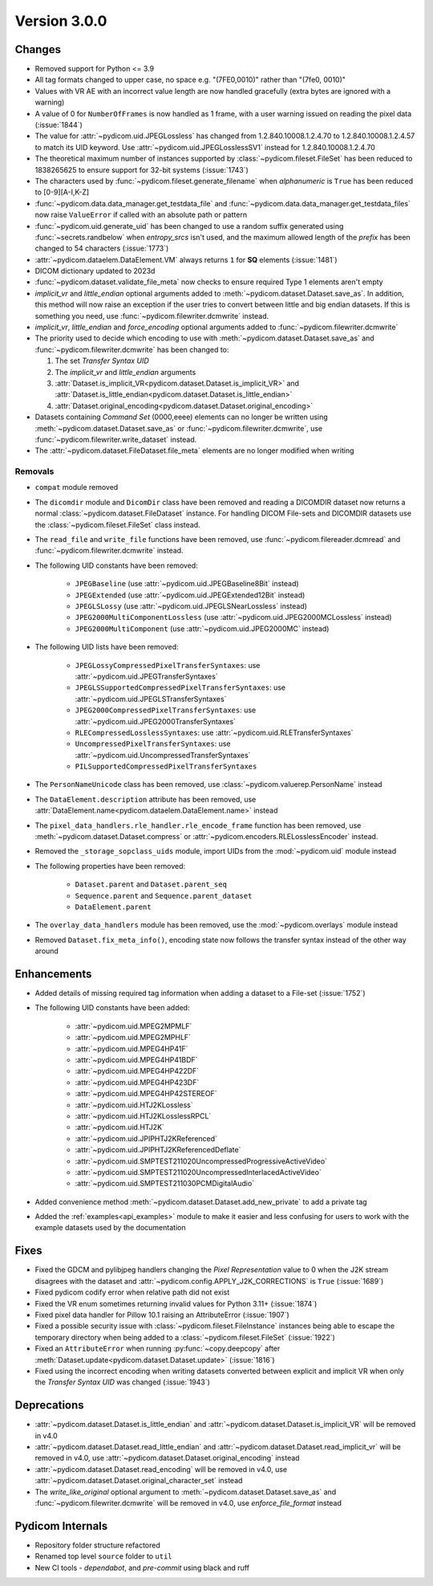 Version 3.0.0
=================================

Changes
-------
* Removed support for Python <= 3.9
* All tag formats changed to upper case, no space e.g. "(7FE0,0010)" rather than "(7fe0, 0010)"
* Values with VR AE with an incorrect value length are now handled
  gracefully (extra bytes are ignored with a warning)
* A value of 0 for ``NumberOfFrames`` is now handled as 1 frame, with a user warning issued
  on reading the pixel data (:issue:`1844`)
* The value for :attr:`~pydicom.uid.JPEGLossless` has changed from
  1.2.840.10008.1.2.4.70 to 1.2.840.10008.1.2.4.57 to match its UID keyword. Use
  :attr:`~pydicom.uid.JPEGLosslessSV1` instead for 1.2.840.10008.1.2.4.70
* The theoretical maximum number of instances supported by
  :class:`~pydicom.fileset.FileSet` has been reduced to 1838265625 to ensure support
  for 32-bit systems (:issue:`1743`)
* The characters used by :func:`~pydicom.fileset.generate_filename` when
  `alphanumeric` is ``True`` has been reduced to [0-9][A-I,K-Z]
* :func:`~pydicom.data.data_manager.get_testdata_file` and
  :func:`~pydicom.data.data_manager.get_testdata_files`
  now raise ``ValueError`` if called with an absolute path or pattern
* :func:`~pydicom.uid.generate_uid` has been changed to use a random suffix
  generated using :func:`~secrets.randbelow` when `entropy_srcs` isn't used, and
  the maximum allowed length of the `prefix` has been changed to 54 characters
  (:issue:`1773`)
* :attr:`~pydicom.dataelem.DataElement.VM` always returns ``1`` for **SQ**
  elements (:issue:`1481`)
* DICOM dictionary updated to 2023d
* :func:`~pydicom.dataset.validate_file_meta` now checks to ensure required
  Type 1 elements aren't empty
* `implicit_vr` and `little_endian` optional arguments added to
  :meth:`~pydicom.dataset.Dataset.save_as`. In addition, this method will now
  raise an exception if the user tries to convert between little and big endian
  datasets. If this is something you need, use :func:`~pydicom.filewriter.dcmwrite` instead.
* `implicit_vr`, `little_endian` and `force_encoding` optional arguments
  added to  :func:`~pydicom.filewriter.dcmwrite`
* The priority used to decide which encoding to use with
  :meth:`~pydicom.dataset.Dataset.save_as` and
  :func:`~pydicom.filewriter.dcmwrite` has been changed to:

  1. The set *Transfer Syntax UID*
  2. The `implicit_vr` and `little_endian` arguments
  3. :attr:`Dataset.is_implicit_VR<pydicom.dataset.Dataset.is_implicit_VR>` and
     :attr:`Dataset.is_little_endian<pydicom.dataset.Dataset.is_little_endian>`
  4. :attr:`Dataset.original_encoding<pydicom.dataset.Dataset.original_encoding>`
* Datasets containing *Command Set* (0000,eeee) elements can no longer be written using
  :meth:`~pydicom.dataset.Dataset.save_as` or :func:`~pydicom.filewriter.dcmwrite`,
  use :func:`~pydicom.filewriter.write_dataset` instead.
* The :attr:`~pydicom.dataset.FileDataset.file_meta` elements are no longer
  modified when writing

Removals
~~~~~~~~
* ``compat`` module removed
* The ``dicomdir`` module and ``DicomDir`` class have been removed and reading a
  DICOMDIR dataset now returns a normal :class:`~pydicom.dataset.FileDataset` instance.
  For handling DICOM File-sets and DICOMDIR datasets use the
  :class:`~pydicom.fileset.FileSet` class instead.
* The ``read_file`` and ``write_file`` functions have been removed, use
  :func:`~pydicom.filereader.dcmread` and :func:`~pydicom.filewriter.dcmwrite`
  instead.
* The following UID constants have been removed:

    * ``JPEGBaseline`` (use :attr:`~pydicom.uid.JPEGBaseline8Bit` instead)
    * ``JPEGExtended`` (use :attr:`~pydicom.uid.JPEGExtended12Bit` instead)
    * ``JPEGLSLossy`` (use :attr:`~pydicom.uid.JPEGLSNearLossless` instead)
    * ``JPEG2000MultiComponentLossless`` (use
      :attr:`~pydicom.uid.JPEG2000MCLossless` instead)
    * ``JPEG2000MultiComponent`` (use :attr:`~pydicom.uid.JPEG2000MC` instead)
* The following UID lists have been removed:

    * ``JPEGLossyCompressedPixelTransferSyntaxes``: use
      :attr:`~pydicom.uid.JPEGTransferSyntaxes`
    * ``JPEGLSSupportedCompressedPixelTransferSyntaxes``: use
      :attr:`~pydicom.uid.JPEGLSTransferSyntaxes`
    * ``JPEG2000CompressedPixelTransferSyntaxes``: use
      :attr:`~pydicom.uid.JPEG2000TransferSyntaxes`
    * ``RLECompressedLosslessSyntaxes``: use
      :attr:`~pydicom.uid.RLETransferSyntaxes`
    * ``UncompressedPixelTransferSyntaxes``: use
      :attr:`~pydicom.uid.UncompressedTransferSyntaxes`
    * ``PILSupportedCompressedPixelTransferSyntaxes``
* The ``PersonNameUnicode`` class has been removed, use
  :class:`~pydicom.valuerep.PersonName` instead
* The ``DataElement.description`` attribute has been removed, use
  :attr:`DataElement.name<pydicom.dataelem.DataElement.name>` instead
* The ``pixel_data_handlers.rle_handler.rle_encode_frame`` function has been
  removed, use :meth:`~pydicom.dataset.Dataset.compress` or
  :attr:`~pydicom.encoders.RLELosslessEncoder` instead.
* Removed the ``_storage_sopclass_uids`` module, import UIDs from the
  :mod:`~pydicom.uid` module instead

* The following properties have been removed:

    * ``Dataset.parent`` and ``Dataset.parent_seq``
    * ``Sequence.parent`` and ``Sequence.parent_dataset``
    * ``DataElement.parent``
* The ``overlay_data_handlers`` module has been removed, use the :mod:`~pydicom.overlays`
  module instead
* Removed ``Dataset.fix_meta_info()``, encoding state now follows the transfer syntax
  instead of the other way around


Enhancements
------------
* Added details of missing required tag information when adding a dataset to a
  File-set (:issue:`1752`)
* The following UID constants have been added:

    * :attr:`~pydicom.uid.MPEG2MPMLF`
    * :attr:`~pydicom.uid.MPEG2MPHLF`
    * :attr:`~pydicom.uid.MPEG4HP41F`
    * :attr:`~pydicom.uid.MPEG4HP41BDF`
    * :attr:`~pydicom.uid.MPEG4HP422DF`
    * :attr:`~pydicom.uid.MPEG4HP423DF`
    * :attr:`~pydicom.uid.MPEG4HP42STEREOF`
    * :attr:`~pydicom.uid.HTJ2KLossless`
    * :attr:`~pydicom.uid.HTJ2KLosslessRPCL`
    * :attr:`~pydicom.uid.HTJ2K`
    * :attr:`~pydicom.uid.JPIPHTJ2KReferenced`
    * :attr:`~pydicom.uid.JPIPHTJ2KReferencedDeflate`
    * :attr:`~pydicom.uid.SMPTEST211020UncompressedProgressiveActiveVideo`
    * :attr:`~pydicom.uid.SMPTEST211020UncompressedInterlacedActiveVideo`
    * :attr:`~pydicom.uid.SMPTEST211030PCMDigitalAudio`
* Added convenience method :meth:`~pydicom.dataset.Dataset.add_new_private` to add a private tag
* Added the :ref:`examples<api_examples>` module to make it easier and less
  confusing for users to work with the example datasets used by the documentation


Fixes
-----
* Fixed the GDCM and pylibjpeg handlers changing the *Pixel Representation* value to 0
  when the J2K stream disagrees with the dataset and
  :attr:`~pydicom.config.APPLY_J2K_CORRECTIONS` is ``True`` (:issue:`1689`)
* Fixed pydicom codify error when relative path did not exist
* Fixed the VR enum sometimes returning invalid values for Python 3.11+ (:issue:`1874`)
* Fixed pixel data handler for Pillow 10.1 raising an AttributeError (:issue:`1907`)
* Fixed a possible security issue with :class:`~pydicom.fileset.FileInstance` instances
  being able to escape the temporary directory when being added to a
  :class:`~pydicom.fileset.FileSet` (:issue:`1922`)
* Fixed an ``AttributeError`` when running :py:func:`~copy.deepcopy` after
  :meth:`Dataset.update<pydicom.dataset.Dataset.update>` (:issue:`1816`)
* Fixed using the incorrect encoding when writing datasets converted between
  explicit and implicit VR when only the *Transfer Syntax UID* was changed (:issue:`1943`)


Deprecations
------------
* :attr:`~pydicom.dataset.Dataset.is_little_endian` and
  :attr:`~pydicom.dataset.Dataset.is_implicit_VR` will be removed in v4.0
* :attr:`~pydicom.dataset.Dataset.read_little_endian` and
  :attr:`~pydicom.dataset.Dataset.read_implicit_vr` will be removed in v4.0,
  use :attr:`~pydicom.dataset.Dataset.original_encoding` instead
* :attr:`~pydicom.dataset.Dataset.read_encoding` will be removed in v4.0,
  use :attr:`~pydicom.dataset.Dataset.original_character_set` instead
* The `write_like_original` optional argument to
  :meth:`~pydicom.dataset.Dataset.save_as` and
  :func:`~pydicom.filewriter.dcmwrite` will be removed in v4.0, use
  `enforce_file_format` instead


Pydicom Internals
-----------------
* Repository folder structure refactored
* Renamed top level ``source`` folder to ``util``
* New CI tools - `dependabot`, and `pre-commit` using black and ruff
